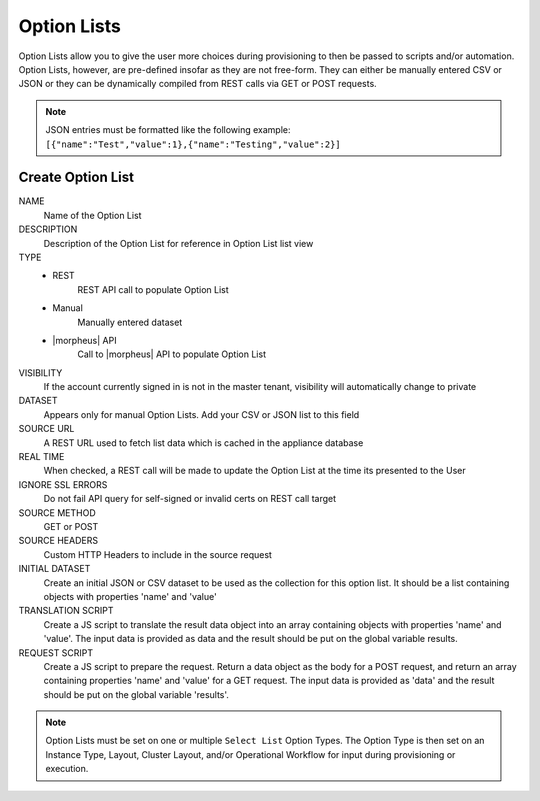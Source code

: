 Option Lists
------------

Option Lists allow you to give the user more choices during provisioning to then be passed to scripts and/or automation.  Option Lists, however, are pre-defined insofar as they are not free-form. They can either be manually entered CSV or JSON or they can be dynamically compiled from REST calls via GET or POST requests.

.. NOTE:: JSON entries must be formatted like the following example: ``[{"name":"Test","value":1},{"name":"Testing","value":2}]``

.. image:: /images/provisioning/library/newOptionList.png
   :align: center

Create Option List
^^^^^^^^^^^^^^^^^^

NAME
 Name of the Option List
DESCRIPTION
 Description of the Option List for reference in Option List list view
TYPE
 - REST
    REST API call to populate Option List
 - Manual
    Manually entered dataset
 - |morpheus| API
    Call to |morpheus| API to populate Option List
VISIBILITY
 If the account currently signed in is not in the master tenant, visibility will automatically change to private
DATASET
 Appears only for manual Option Lists. Add your CSV or JSON list to this field
SOURCE URL
 A REST URL used to fetch list data which is cached in the appliance database
REAL TIME
 When checked, a REST call will be made to update the Option List at the time its presented to the User
IGNORE SSL ERRORS
 Do not fail API query for self-signed or invalid certs on REST call target
SOURCE METHOD
  GET or POST
SOURCE HEADERS
 Custom HTTP Headers to include in the source request
INITIAL DATASET
 Create an initial JSON or CSV dataset to be used as the collection for this option list. It should be a list containing objects with properties 'name' and 'value'
TRANSLATION SCRIPT
 Create a JS script to translate the result data object into an array containing objects with properties 'name' and 'value'. The input data is provided as data and the result should be put on the global variable results.
REQUEST SCRIPT
 Create a JS script to prepare the request. Return a data object as the body for a POST request, and return an array containing properties 'name' and 'value' for a GET request. The input data is provided as 'data' and the result should be put on the global variable 'results'.

.. NOTE:: Option Lists must be set on one or multiple ``Select List`` Option Types. The Option Type is then set on an Instance Type, Layout, Cluster Layout, and/or Operational Workflow for input during provisioning or execution.
